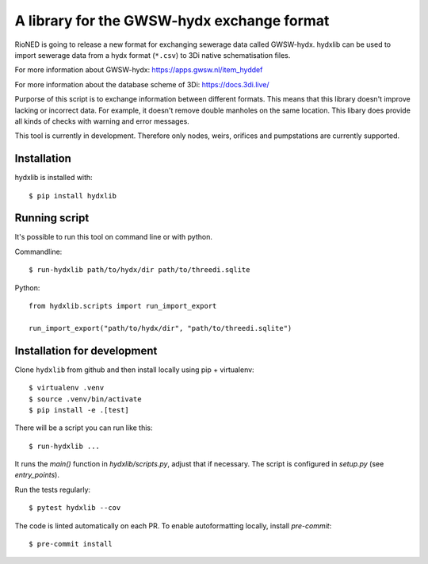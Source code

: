 A library for the GWSW-hydx exchange format
===========================================

RioNED is going to release a new format for exchanging sewerage data called GWSW-hydx.
hydxlib can be used to import sewerage data from a hydx format (``*.csv``) to
3Di native schematisation files.

For more information about GWSW-hydx:
https://apps.gwsw.nl/item_hyddef

For more information about the database scheme of 3Di:
https://docs.3di.live/

Purporse of this script is to exchange information between different formats.
This means that this library doesn't improve lacking or incorrect data.
For example, it doesn't remove double manholes on the same location.
This libary does provide all kinds of checks with warning and error messages.

This tool is currently in development.
Therefore only nodes, weirs, orifices and pumpstations are currently supported.


Installation
------------

hydxlib is installed with::

  $ pip install hydxlib


Running script
--------------

It's possible to run this tool on command line or with python.

Commandline::

  $ run-hydxlib path/to/hydx/dir path/to/threedi.sqlite

Python::

  from hydxlib.scripts import run_import_export

  run_import_export("path/to/hydx/dir", "path/to/threedi.sqlite")


Installation for development
----------------------------

Clone ``hydxlib`` from github and then install locally using pip + virtualenv::

  $ virtualenv .venv
  $ source .venv/bin/activate
  $ pip install -e .[test]

There will be a script you can run like this::

  $ run-hydxlib ...

It runs the `main()` function in `hydxlib/scripts.py`,
adjust that if necessary. The script is configured in `setup.py` (see
`entry_points`).

Run the tests regularly::

  $ pytest hydxlib --cov

The code is linted automatically on each PR. To enable autoformatting locally,
install `pre-commit`::

  $ pre-commit install
